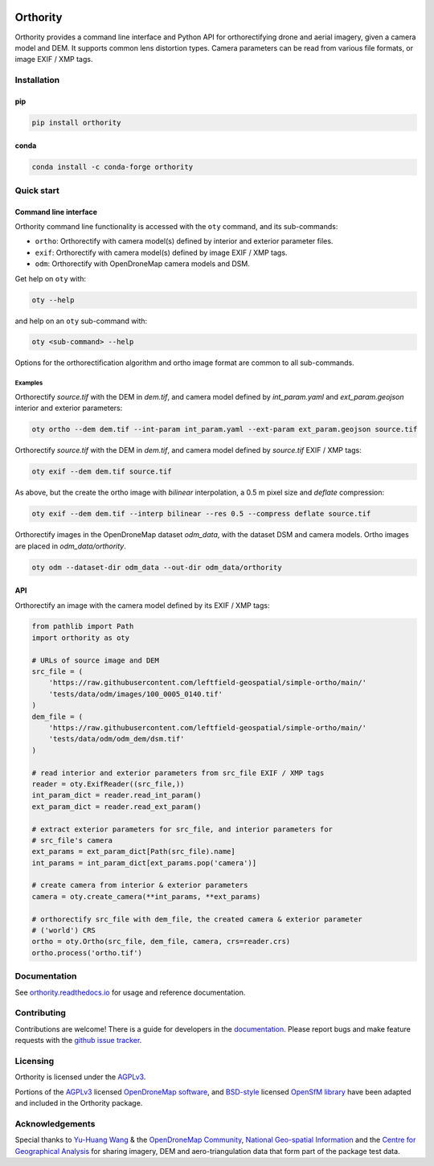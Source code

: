 |Tests| |codecov| |License: AGPL v3|

Orthority
=========

.. image:: https://raw.githubusercontent.com/leftfield-geospatial/simple-ortho/main/docs/readme_banner.webp
   :alt: banner

Orthority provides a command line interface and Python API for orthorectifying drone and aerial
imagery, given a camera model and DEM. It supports common lens distortion types. Camera parameters
can be read from various file formats, or image EXIF / XMP tags.

Installation
------------

pip
~~~

.. code:: shell

   pip install orthority

conda
~~~~~

.. code:: shell

   conda install -c conda-forge orthority

Quick start
-----------

Command line interface
~~~~~~~~~~~~~~~~~~~~~~

Orthority command line functionality is accessed with the ``oty`` command, and its sub-commands:

-  ``ortho``: Orthorectify with camera model(s) defined by interior and exterior parameter files.
-  ``exif``: Orthorectify with camera model(s) defined by image EXIF / XMP tags.
-  ``odm``: Orthorectify with OpenDroneMap camera models and DSM.

Get help on ``oty`` with:

.. code:: shell

   oty --help

and help on an ``oty`` sub-command with:

.. code:: shell

   oty <sub-command> --help

Options for the orthorectification algorithm and ortho image format are common to all sub-commands.

Examples
^^^^^^^^

Orthorectify *source.tif* with the DEM in *dem.tif*, and camera model defined by *int_param.yaml*
and *ext_param.geojson* interior and exterior parameters:

.. code:: shell

   oty ortho --dem dem.tif --int-param int_param.yaml --ext-param ext_param.geojson source.tif

Orthorectify *source.tif* with the DEM in *dem.tif*, and camera model defined by *source.tif* EXIF /
XMP tags:

.. code:: shell

   oty exif --dem dem.tif source.tif

As above, but the create the ortho image with *bilinear* interpolation, a 0.5 m pixel size and
*deflate* compression:

.. code:: shell

   oty exif --dem dem.tif --interp bilinear --res 0.5 --compress deflate source.tif

Orthorectify images in the OpenDroneMap dataset *odm_data*, with the dataset DSM and camera models.
Ortho images are placed in *odm_data/orthority*.

.. code:: shell

   oty odm --dataset-dir odm_data --out-dir odm_data/orthority

API
~~~

Orthorectify an image with the camera model defined by its EXIF / XMP tags:

.. code:: python

   from pathlib import Path
   import orthority as oty

   # URLs of source image and DEM
   src_file = (
       'https://raw.githubusercontent.com/leftfield-geospatial/simple-ortho/main/'
       'tests/data/odm/images/100_0005_0140.tif'
   )
   dem_file = (
       'https://raw.githubusercontent.com/leftfield-geospatial/simple-ortho/main/'
       'tests/data/odm/odm_dem/dsm.tif'
   )

   # read interior and exterior parameters from src_file EXIF / XMP tags
   reader = oty.ExifReader((src_file,))
   int_param_dict = reader.read_int_param()
   ext_param_dict = reader.read_ext_param()

   # extract exterior parameters for src_file, and interior parameters for
   # src_file's camera
   ext_params = ext_param_dict[Path(src_file).name]
   int_params = int_param_dict[ext_params.pop('camera')]

   # create camera from interior & exterior parameters
   camera = oty.create_camera(**int_params, **ext_params)

   # orthorectify src_file with dem_file, the created camera & exterior parameter
   # ('world') CRS
   ortho = oty.Ortho(src_file, dem_file, camera, crs=reader.crs)
   ortho.process('ortho.tif')

Documentation
-------------

See `orthority.readthedocs.io <https://orthority.readthedocs.io/>`__ for usage and reference
documentation.

Contributing
------------

Contributions are welcome! There is a guide for developers in the `documentation
<https://orthority.readthedocs.io/contributing>`__. Please report bugs and make
feature requests with the `github issue tracker
<https://github.com/leftfield-geospatial/simple-ortho/issues>`__.

Licensing
---------

Orthority is licensed under the `AGPLv3 <LICENSE>`__.

Portions of the `AGPLv3 <https://github.com/OpenDroneMap/ODM/blob/master/LICENSE>`__ licensed
`OpenDroneMap software <https://github.com/OpenDroneMap/ODM>`__, and
`BSD-style <https://github.com/mapillary/OpenSfM/blob/main/LICENSE>`__ licensed `OpenSfM
library <https://github.com/mapillary/OpenSfM>`__ have been adapted and included in the Orthority
package.

Acknowledgements
----------------

Special thanks to `Yu-Huang
Wang <https://community.opendronemap.org/t/2019-04-11-tuniu-river-toufeng-miaoli-county-taiwan/3292>`__
& the `OpenDroneMap Community <https://community.opendronemap.org/>`__, `National Geo-spatial
Information <https://ngi.dalrrd.gov.za/index.php/what-we-do/aerial-photography-and-imagery>`__ and
the `Centre for Geographical Analysis <https://www0.sun.ac.za/cga/>`__ for sharing imagery, DEM and
aero-triangulation data that form part of the package test data.

.. |Tests| image:: https://github.com/leftfield-geospatial/simple-ortho/actions/workflows/run-unit-tests_pypi.yml/badge.svg
   :target: https://github.com/leftfield-geospatial/simple-ortho/actions/workflows/run-unit-tests_pypi.yml
.. |codecov| image:: https://codecov.io/gh/leftfield-geospatial/simple-ortho/branch/main/graph/badge.svg?token=YPZAQS4S15
   :target: https://codecov.io/gh/leftfield-geospatial/simple-ortho
.. |License: AGPL v3| image:: https://img.shields.io/badge/License-AGPL_v3-blue.svg
   :target: https://www.gnu.org/licenses/agpl-3.0
